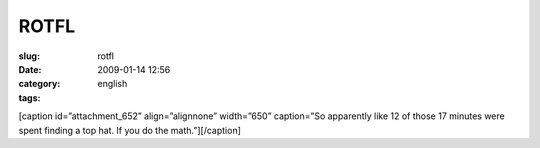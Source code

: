 ROTFL
#####
:slug: rotfl
:date: 2009-01-14 12:56
:category:
:tags: english

[caption id=”attachment\_652” align=”alignnone” width=”650” caption=”So
apparently like 12 of those 17 minutes were spent finding a top hat. If
you do the math.”]\ |So apparently like 12 of those 17 minutes were
spent finding a top hat. If you do the math.|\ [/caption]

.. |So apparently like 12 of those 17 minutes were spent finding a top hat. If you do the math.| image:: http://www.ogmaciel.com/wp-content/uploads/2009/01/95.gif
   :target: http://www.daisyowl.com/comic/2009-01-14
